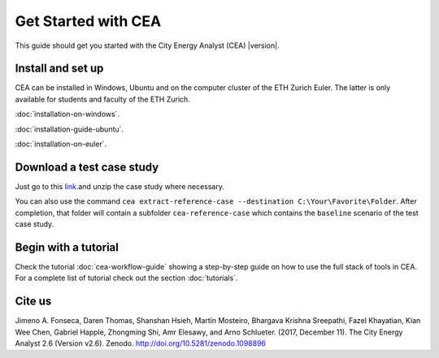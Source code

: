 Get Started with CEA
====================

This guide should get you started with the City Energy Analyst (CEA) |version|.

.. _install-and-set-up:

Install and set up
-------------------

CEA can be installed in Windows, Ubuntu and on the computer cluster of the ETH Zurich Euler. The latter is only available for students and faculty  of the ETH Zurich.

:doc:`installation-on-windows`.

:doc:`installation-guide-ubuntu`.

:doc:`installation-on-euler`.


Download a test case study
--------------------------

Just go to this `link <https://github.com/architecture-building-systems/CityEnergyAnalyst/tree/master/cea/examples>`__.and unzip the case study where necessary.

You can also use the command ``cea extract-reference-case --destination C:\Your\Favorite\Folder``. After completion,
that folder will contain a subfolder ``cea-reference-case`` which contains the ``baseline`` scenario of the test case
study.


Begin with a tutorial
----------------------

Check the tutorial :doc:`cea-workflow-guide` showing a step-by-step guide on how to use the full stack of tools in CEA. For a complete list of tutorial check out the section :doc:`tutorials`.


Cite us
-------

Jimeno A. Fonseca, Daren Thomas, Shanshan Hsieh, Martin Mosteiro, Bhargava Krishna Sreepathi, Fazel Khayatian,
Kian Wee Chen, Gabriel Happle, Zhongming Shi, Amr Elesawy, and Arno Schlueter. (2017, December 11).
The City Energy Analyst 2.6 (Version v2.6). Zenodo. http://doi.org/10.5281/zenodo.1098896


